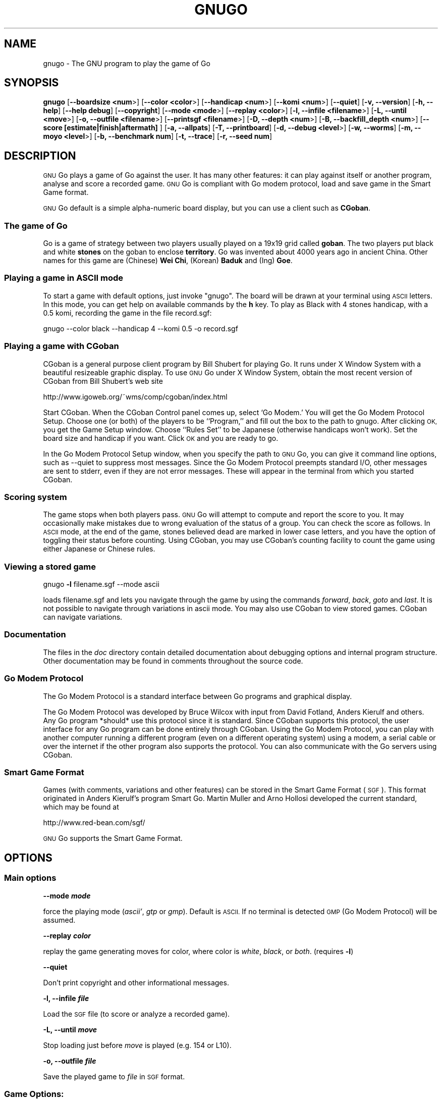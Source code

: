 .\" Automatically generated by Pod::Man 2.27 (Pod::Simple 3.28)
.\"
.\" Standard preamble:
.\" ========================================================================
.de Sp \" Vertical space (when we can't use .PP)
.if t .sp .5v
.if n .sp
..
.de Vb \" Begin verbatim text
.ft CW
.nf
.ne \\$1
..
.de Ve \" End verbatim text
.ft R
.fi
..
.\" Set up some character translations and predefined strings.  \*(-- will
.\" give an unbreakable dash, \*(PI will give pi, \*(L" will give a left
.\" double quote, and \*(R" will give a right double quote.  \*(C+ will
.\" give a nicer C++.  Capital omega is used to do unbreakable dashes and
.\" therefore won't be available.  \*(C` and \*(C' expand to `' in nroff,
.\" nothing in troff, for use with C<>.
.tr \(*W-
.ds C+ C\v'-.1v'\h'-1p'\s-2+\h'-1p'+\s0\v'.1v'\h'-1p'
.ie n \{\
.    ds -- \(*W-
.    ds PI pi
.    if (\n(.H=4u)&(1m=24u) .ds -- \(*W\h'-12u'\(*W\h'-12u'-\" diablo 10 pitch
.    if (\n(.H=4u)&(1m=20u) .ds -- \(*W\h'-12u'\(*W\h'-8u'-\"  diablo 12 pitch
.    ds L" ""
.    ds R" ""
.    ds C` ""
.    ds C' ""
'br\}
.el\{\
.    ds -- \|\(em\|
.    ds PI \(*p
.    ds L" ``
.    ds R" ''
.    ds C`
.    ds C'
'br\}
.\"
.\" Escape single quotes in literal strings from groff's Unicode transform.
.ie \n(.g .ds Aq \(aq
.el       .ds Aq '
.\"
.\" If the F register is turned on, we'll generate index entries on stderr for
.\" titles (.TH), headers (.SH), subsections (.SS), items (.Ip), and index
.\" entries marked with X<> in POD.  Of course, you'll have to process the
.\" output yourself in some meaningful fashion.
.\"
.\" Avoid warning from groff about undefined register 'F'.
.de IX
..
.nr rF 0
.if \n(.g .if rF .nr rF 1
.if (\n(rF:(\n(.g==0)) \{
.    if \nF \{
.        de IX
.        tm Index:\\$1\t\\n%\t"\\$2"
..
.        if !\nF==2 \{
.            nr % 0
.            nr F 2
.        \}
.    \}
.\}
.rr rF
.\"
.\" Accent mark definitions (@(#)ms.acc 1.5 88/02/08 SMI; from UCB 4.2).
.\" Fear.  Run.  Save yourself.  No user-serviceable parts.
.    \" fudge factors for nroff and troff
.if n \{\
.    ds #H 0
.    ds #V .8m
.    ds #F .3m
.    ds #[ \f1
.    ds #] \fP
.\}
.if t \{\
.    ds #H ((1u-(\\\\n(.fu%2u))*.13m)
.    ds #V .6m
.    ds #F 0
.    ds #[ \&
.    ds #] \&
.\}
.    \" simple accents for nroff and troff
.if n \{\
.    ds ' \&
.    ds ` \&
.    ds ^ \&
.    ds , \&
.    ds ~ ~
.    ds /
.\}
.if t \{\
.    ds ' \\k:\h'-(\\n(.wu*8/10-\*(#H)'\'\h"|\\n:u"
.    ds ` \\k:\h'-(\\n(.wu*8/10-\*(#H)'\`\h'|\\n:u'
.    ds ^ \\k:\h'-(\\n(.wu*10/11-\*(#H)'^\h'|\\n:u'
.    ds , \\k:\h'-(\\n(.wu*8/10)',\h'|\\n:u'
.    ds ~ \\k:\h'-(\\n(.wu-\*(#H-.1m)'~\h'|\\n:u'
.    ds / \\k:\h'-(\\n(.wu*8/10-\*(#H)'\z\(sl\h'|\\n:u'
.\}
.    \" troff and (daisy-wheel) nroff accents
.ds : \\k:\h'-(\\n(.wu*8/10-\*(#H+.1m+\*(#F)'\v'-\*(#V'\z.\h'.2m+\*(#F'.\h'|\\n:u'\v'\*(#V'
.ds 8 \h'\*(#H'\(*b\h'-\*(#H'
.ds o \\k:\h'-(\\n(.wu+\w'\(de'u-\*(#H)/2u'\v'-.3n'\*(#[\z\(de\v'.3n'\h'|\\n:u'\*(#]
.ds d- \h'\*(#H'\(pd\h'-\w'~'u'\v'-.25m'\f2\(hy\fP\v'.25m'\h'-\*(#H'
.ds D- D\\k:\h'-\w'D'u'\v'-.11m'\z\(hy\v'.11m'\h'|\\n:u'
.ds th \*(#[\v'.3m'\s+1I\s-1\v'-.3m'\h'-(\w'I'u*2/3)'\s-1o\s+1\*(#]
.ds Th \*(#[\s+2I\s-2\h'-\w'I'u*3/5'\v'-.3m'o\v'.3m'\*(#]
.ds ae a\h'-(\w'a'u*4/10)'e
.ds Ae A\h'-(\w'A'u*4/10)'E
.    \" corrections for vroff
.if v .ds ~ \\k:\h'-(\\n(.wu*9/10-\*(#H)'\s-2\u~\d\s+2\h'|\\n:u'
.if v .ds ^ \\k:\h'-(\\n(.wu*10/11-\*(#H)'\v'-.4m'^\v'.4m'\h'|\\n:u'
.    \" for low resolution devices (crt and lpr)
.if \n(.H>23 .if \n(.V>19 \
\{\
.    ds : e
.    ds 8 ss
.    ds o a
.    ds d- d\h'-1'\(ga
.    ds D- D\h'-1'\(hy
.    ds th \o'bp'
.    ds Th \o'LP'
.    ds ae ae
.    ds Ae AE
.\}
.rm #[ #] #H #V #F C
.\" ========================================================================
.\"
.IX Title "GNUGO 6"
.TH GNUGO 6 "2016-06-15" "3.9.1" "User Contributed Perl Documentation"
.\" For nroff, turn off justification.  Always turn off hyphenation; it makes
.\" way too many mistakes in technical documents.
.if n .ad l
.nh
.SH "NAME"
gnugo \- The GNU program to play the game of Go
.SH "SYNOPSIS"
.IX Header "SYNOPSIS"
\&\fBgnugo\fR
[\fB\-\-boardsize <num\fR>]
[\fB\-\-color <color\fR>]
[\fB\-\-handicap <num\fR>]
[\fB\-\-komi <num\fR>]
[\fB\-\-quiet\fR]
[\fB\-v, \-\-version\fR]
[\fB\-h, \-\-help\fR]
[\fB\-\-help debug\fR]
[\fB\-\-copyright\fR]
[\fB\-\-mode <mode\fR>]
[\fB\-\-replay <color\fR>]
[\fB\-l, \-\-infile <filename\fR>]
[\fB\-L, \-\-until <move\fR>]
[\fB\-o, \-\-outfile <filename\fR>]
[\fB\-\-printsgf <filename\fR>]
[\fB\-D, \-\-depth <num\fR>]
[\fB\-B, \-\-backfill_depth <num\fR>]
[\fB\-\-score [estimate|finish|aftermath]\fR ]
[\fB\-a, \-\-allpats\fR]
[\fB\-T, \-\-printboard\fR]
[\fB\-d, \-\-debug <level\fR>]
[\fB\-w, \-\-worms\fR]
[\fB\-m, \-\-moyo <level\fR>]
[\fB\-b, \-\-benchmark num\fR]
[\fB\-t, \-\-trace\fR]
[\fB\-r, \-\-seed num\fR]
.SH "DESCRIPTION"
.IX Header "DESCRIPTION"
\&\s-1GNU\s0 Go plays a game of Go against the user. It has many other features: it 
can play against itself or another program, analyse and score a recorded 
game. \s-1GNU\s0 Go is compliant with Go modem protocol, load and save game in
the Smart Game format.
.PP
\&\s-1GNU\s0 Go default is a simple alpha-numeric board display, but you can use
a client such as \fBCGoban\fR.
.SS "The game of Go"
.IX Subsection "The game of Go"
Go is a game of strategy between two players usually played on a
19x19 grid called \fBgoban\fR. The two players put black and white \fBstones\fR on
the goban to enclose \fBterritory\fR. Go was invented about 4000 years ago in
ancient China. Other names for this game are (Chinese) \fBWei Chi\fR, (Korean)
\&\fBBaduk\fR and (Ing) \fBGoe\fR.
.SS "Playing a game in \s-1ASCII\s0 mode"
.IX Subsection "Playing a game in ASCII mode"
To start a game with default options, just invoke \*(L"gnugo\*(R". The board will be
drawn at your terminal using \s-1ASCII\s0 letters.  In this mode, you can get help on
available commands by the \fBh\fR key.  To play as Black with 4 stones handicap,
with a 0.5 komi, recording the game in the file record.sgf:
.PP
.Vb 1
\& gnugo \-\-color black \-\-handicap 4 \-\-komi 0.5 \-o record.sgf
.Ve
.SS "Playing a game with CGoban"
.IX Subsection "Playing a game with CGoban"
CGoban is a general purpose client program by Bill Shubert for
playing Go. It runs under X Window System with a beautiful resizeable
graphic display. To use \s-1GNU\s0 Go under X Window System, obtain the
most recent version of CGoban from Bill Shubert's web site
.PP
http://www.igoweb.org/~wms/comp/cgoban/index.html
.PP
Start CGoban. When the CGoban Control panel comes up, select `Go Modem.'
You will get the Go Modem Protocol Setup. Choose one (or both) of the
players to be ``Program,'' and fill out the box to the path to
gnugo. After clicking \s-1OK,\s0 you get the Game Setup window. Choose
``Rules Set'' to be Japanese (otherwise handicaps won't work). Set the
board size and handicap if you want. Click \s-1OK\s0 and you are ready to go.
.PP
In the Go Modem Protocol Setup window, when you specify the path
to \s-1GNU\s0 Go, you can give it command line options, such as \-\-quiet
to suppress most messages. Since the Go Modem Protocol preempts
standard I/O, other messages are sent to stderr, even if they are
not error messages. These will appear in the terminal from which
you started CGoban.
.SS "Scoring system"
.IX Subsection "Scoring system"
The game stops when both players pass. \s-1GNU\s0 Go will attempt to
compute and report the score to you. It may occasionally make
mistakes due to wrong evaluation of the status of a group. You
can check the score as follows. In \s-1ASCII\s0 mode, at the end of
the game, stones believed dead are marked in lower case letters,
and you have the option of toggling their status before counting.
Using CGoban, you may use CGoban's counting facility to count
the game using either Japanese or Chinese rules.
.SS "Viewing a stored game"
.IX Subsection "Viewing a stored game"
gnugo \fB\-l\fR filename.sgf \-\-mode ascii
.PP
loads filename.sgf and lets you navigate through the game by using the
commands \fIforward\fR, \fIback\fR, \fIgoto\fR and \fIlast\fR.
It is not possible to navigate through variations in ascii mode.
You may also use CGoban to view stored games. CGoban can navigate
variations.
.SS "Documentation"
.IX Subsection "Documentation"
The files in the \fIdoc\fR directory contain detailed documentation about
debugging options and internal program structure. Other documentation may
be found in comments throughout the source code.
.SS "Go Modem Protocol"
.IX Subsection "Go Modem Protocol"
The Go Modem Protocol is a standard interface between Go programs and
graphical display.
.PP
The Go Modem Protocol was developed by Bruce Wilcox with input from
David Fotland, Anders Kierulf and others. Any Go program *should*
use this protocol since it is standard. Since CGoban supports this
protocol, the user interface for any Go program can be done
entirely through CGoban. Using the Go Modem Protocol, you can play
with another computer running a different program (even on a
different operating system) using a modem, a serial cable or over
the internet if the other program also supports the protocol. You
can also communicate with the Go servers using CGoban.
.SS "Smart Game Format"
.IX Subsection "Smart Game Format"
Games (with comments, variations and other features) can be
stored in the Smart Game Format (\s-1SGF\s0). This format originated in
Anders Kierulf's program Smart Go. Martin Muller and Arno
Hollosi developed the current standard, which may be found
at
.PP
http://www.red\-bean.com/sgf/
.PP
\&\s-1GNU\s0 Go supports the Smart Game Format.
.SH "OPTIONS"
.IX Header "OPTIONS"
.SS "Main options"
.IX Subsection "Main options"
\&\fB\-\-mode \f(BImode\fB\fR
.PP
force the playing mode (\fIascii'\fR, \fIgtp\fR or \fIgmp\fR). Default is 
\&\s-1ASCII.\s0 If no terminal is detected \s-1GMP \s0(Go Modem Protocol) will be assumed.
.PP
\&\fB\-\-replay \f(BIcolor\fB\fR
.PP
replay the game generating moves for color, where color is \fIwhite\fR,
\&\fIblack\fR, or \fIboth\fR. (requires \fB\-l\fR)
.PP
\&\fB\-\-quiet\fR
.PP
Don't print copyright and other informational messages.
.PP
\&\fB\-l, \-\-infile \f(BIfile\fB\fR
.PP
Load the \s-1SGF\s0 file (to score or analyze a recorded game).
.PP
\&\fB\-L, \-\-until \f(BImove\fB\fR
.PP
Stop loading just before \fImove\fR is played (e.g. 154 or L10).
.PP
\&\fB\-o, \-\-outfile \f(BIfile\fB\fR
.PP
Save the played game to \fIfile\fR in \s-1SGF\s0 format.
.SS "Game Options:"
.IX Subsection "Game Options:"
\&\fB\-\-boardsize \f(BInum\fB\fR
.PP
Set the board size to use (1\-19). Default is 19, other common formats are
13 and 9.
.PP
\&\fB\-\-color \f(BIcolor\fB\fR
.PP
Choose your color (\fIblack\fR or \fIwhite\fR). Black plays first, White gets
the komi compensation.
.PP
\&\fB\-\-handicap \f(BInum\fB\fR
.PP
Set the number of handicap stones.
.PP
\&\fB\-\-komi \f(BInum\fB\fR
.PP
Set the komi (points given to white player to compensate advantage of the 
first move, usually 5.5 or 0.5). Default is 5.5.
.SS "Informative Output:"
.IX Subsection "Informative Output:"
\&\fB\-v, \-\-version\fR
.PP
Display the version of \s-1GNU\s0 Go.
.PP
\&\fB\-h, \-\-help\fR
.PP
Display help message.
.PP
\&\fB\-\-help debug\fR
.PP
Display help about debugging options.
.PP
\&\fB\-\-copyright\fR
.PP
Display copyright notice.
.SS "Debugging and advanced options:"
.IX Subsection "Debugging and advanced options:"
\&\fB\-T, \-\-printboard\fR
.PP
Show board each move.
.PP
\&\fB\-\-level \f(BInum\fB\fR
.PP
Level of play. (default 10; smaller=faster, weaker).
.PP
\&\fB\-b, \-\-benchmark \f(BInum\fB\fR
.PP
Benchmarking mode \- can be used with \fB\-l\fR.
.PP
\&\fB\-t, \-\-trace\fR
.PP
Verbose tracing (use twice or more to trace reading).
.PP
\&\fB\-r, \-\-seed \f(BInum\fB\fR
.PP
Set random number seed.
.PP
\&\fB\-\-score [\f(BIestimate|finish|aftermath\fB]\fR
.PP
Count or estimate territory of the input file. Usage:
.PP
\&\fBgnugo \-\-score estimate \-l filename\fR
.PP
Loads the \s-1SGF\s0 file and estimates the score by measuring the
influence. Use with \fB\-L\fR if you want the estimate somewhere else than
at the end of the file.
.PP
\&\fBgnugo \-\-score finish \-l filename\fR
.PP
Loads the \s-1SGF\s0 file and gnugo continues to play by itself up to the
very end. Then the winner is determined by counting the territory.
.PP
\&\fBgnugo \-\-score aftermath \-l filename\fR
.PP
Similar to \fB\-\-score finish\fR except that a more accurate but slower
algorithm is used to determine the final status of the groups.
.PP
If the option \fB\-o outputfilename\fR is provided, 
the results will also be written as comment at the end of the output file.
.PP
\&\fB\-\-printsgf \f(BIoutfile\fB\fR
.PP
Load \s-1SGF\s0 file, output final position (requires \fB\-l\fR).
.SH "BUGS"
.IX Header "BUGS"
If you find a bug, please send the \s-1SGF\s0 output file to gnugo@gnu.org
together with a description of the bug.
